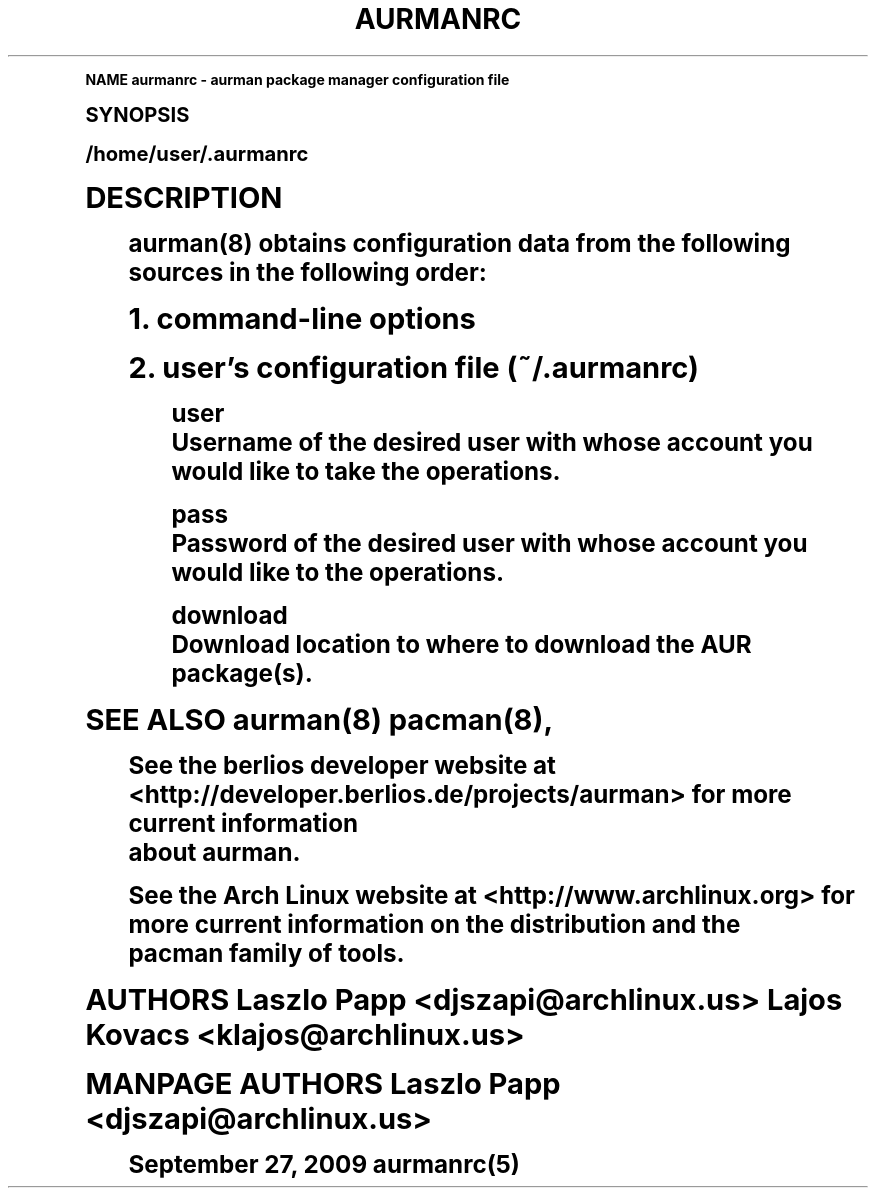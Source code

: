 .\"     Title: aurmanrc
.\"    Author: [FIXME: author] [see http://docbook.sf.net/el/author]
.\" Generator: DocBook XSL Stylesheets v1.74.0 <http://docbook.sf.net/>
.\"      Date: 10/02/2009
.\"    Manual: Pacman Manual
.\"    Source: Pacman
.\"  Language: English
.\"
.TH "AURMANRC" "5" "10/02/2009" "Pacman" "Pacman Manual"
.\" -----------------------------------------------------------------
.\" * (re)Define some macros
.\" -----------------------------------------------------------------
.\" ~~~~~~~~~~~~~~~~~~~~~~~~~~~~~~~~~~~~~~~~~~~~~~~~~~~~~~~~~~~~~~~~~
.\" toupper - uppercase a string (locale-aware)
.\" ~~~~~~~~~~~~~~~~~~~~~~~~~~~~~~~~~~~~~~~~~~~~~~~~~~~~~~~~~~~~~~~~~
.de toupper
.tr aAbBcCdDeEfFgGhHiIjJkKlLmMnNoOpPqQrRsStTuUvVwWxXyYzZ
\\$*
.tr aabbccddeeffgghhiijjkkllmmnnooppqqrrssttuuvvwwxxyyzz
..
.\" ~~~~~~~~~~~~~~~~~~~~~~~~~~~~~~~~~~~~~~~~~~~~~~~~~~~~~~~~~~~~~~~~~
.\" SH-xref - format a cross-reference to an SH section
.\" ~~~~~~~~~~~~~~~~~~~~~~~~~~~~~~~~~~~~~~~~~~~~~~~~~~~~~~~~~~~~~~~~~
.de SH-xref
.ie n \{\
.\}
.toupper \\$*
.el \{\
\\$*
.\}
..
.\" ~~~~~~~~~~~~~~~~~~~~~~~~~~~~~~~~~~~~~~~~~~~~~~~~~~~~~~~~~~~~~~~~~
.\" SH - level-one heading that works better for non-TTY output
.\" ~~~~~~~~~~~~~~~~~~~~~~~~~~~~~~~~~~~~~~~~~~~~~~~~~~~~~~~~~~~~~~~~~
.de1 SH
.\" put an extra blank line of space above the head in non-TTY output
.if t \{\
.sp 1
.\}
.sp \\n[PD]u
.nr an-level 1
.set-an-margin
.nr an-prevailing-indent \\n[IN]
.fi
.in \\n[an-margin]u
.ti 0
.HTML-TAG ".NH \\n[an-level]"
.it 1 an-trap
.nr an-no-space-flag 1
.nr an-break-flag 1
\." make the size of the head bigger
.ps +3
.ft B
.ne (2v + 1u)
.ie n \{\
.\" if n (TTY output), use uppercase
.toupper \\$*
.\}
.el \{\
.nr an-break-flag 0
.\" if not n (not TTY), use normal case (not uppercase)
\\$1
.in \\n[an-margin]u
.ti 0
.\" if not n (not TTY), put a border/line under subheading
.sp -.6
\l'\n(.lu'
.\}
..
.\" ~~~~~~~~~~~~~~~~~~~~~~~~~~~~~~~~~~~~~~~~~~~~~~~~~~~~~~~~~~~~~~~~~
.\" SS - level-two heading that works better for non-TTY output
.\" ~~~~~~~~~~~~~~~~~~~~~~~~~~~~~~~~~~~~~~~~~~~~~~~~~~~~~~~~~~~~~~~~~
.de1 SS
.sp \\n[PD]u
.nr an-level 1
.set-an-margin
.nr an-prevailing-indent \\n[IN]
.fi
.in \\n[IN]u
.ti \\n[SN]u
.it 1 an-trap
.nr an-no-space-flag 1
.nr an-break-flag 1
.ps \\n[PS-SS]u
\." make the size of the head bigger
.ps +2
.ft B
.ne (2v + 1u)
.if \\n[.$] \&\\$*
..
.\" ~~~~~~~~~~~~~~~~~~~~~~~~~~~~~~~~~~~~~~~~~~~~~~~~~~~~~~~~~~~~~~~~~
.\" BB/BE - put background/screen (filled box) around block of text
.\" ~~~~~~~~~~~~~~~~~~~~~~~~~~~~~~~~~~~~~~~~~~~~~~~~~~~~~~~~~~~~~~~~~
.de BB
.if t \{\
.sp -.5
.br
.in +2n
.ll -2n
.gcolor red
.di BX
.\}
..
.de EB
.if t \{\
.if "\\$2"adjust-for-leading-newline" \{\
.sp -1
.\}
.br
.di
.in
.ll
.gcolor
.nr BW \\n(.lu-\\n(.i
.nr BH \\n(dn+.5v
.ne \\n(BHu+.5v
.ie "\\$2"adjust-for-leading-newline" \{\
\M[\\$1]\h'1n'\v'+.5v'\D'P \\n(BWu 0 0 \\n(BHu -\\n(BWu 0 0 -\\n(BHu'\M[]
.\}
.el \{\
\M[\\$1]\h'1n'\v'-.5v'\D'P \\n(BWu 0 0 \\n(BHu -\\n(BWu 0 0 -\\n(BHu'\M[]
.\}
.in 0
.sp -.5v
.nf
.BX
.in
.sp .5v
.fi
.\}
..
.\" ~~~~~~~~~~~~~~~~~~~~~~~~~~~~~~~~~~~~~~~~~~~~~~~~~~~~~~~~~~~~~~~~~
.\" BM/EM - put colored marker in margin next to block of text
.\" ~~~~~~~~~~~~~~~~~~~~~~~~~~~~~~~~~~~~~~~~~~~~~~~~~~~~~~~~~~~~~~~~~
.de BM
.if t \{\
.br
.ll -2n
.gcolor red
.di BX
.\}
..
.de EM
.if t \{\
.br
.di
.ll
.gcolor
.nr BH \\n(dn
.ne \\n(BHu
\M[\\$1]\D'P -.75n 0 0 \\n(BHu -(\\n[.i]u - \\n(INu - .75n) 0 0 -\\n(BHu'\M[]
.in 0
.nf
.BX
.in
.fi
.\}
..
.\" -----------------------------------------------------------------
.\" * set default formatting
.\" -----------------------------------------------------------------
.\" disable hyphenation
.nh
.\" disable justification (adjust text to left margin only)
.ad l
.\" -----------------------------------------------------------------
.\" * MAIN CONTENT STARTS HERE *
.\" -----------------------------------------------------------------
.SH "Name"
aurmanrc \- aurman package manager configuration file
.SH "Synopsis"
.sp
/home/user/\&.aurmanrc
.SH "Description"
.sp
.if n \{\
.RS 4
.\}
.fam C
.ps -1
.nf
.BB lightgray
aurman(8) obtains configuration data from the following sources in the following order:
.EB lightgray
.fi
.fam
.ps +1
.if n \{\
.RE
.\}
.sp
.RS 4
.ie n \{\
\h'-04' 1.\h'+01'\c
.\}
.el \{\
.sp -1
.IP "  1." 4.2
.\}
command\-line options
.RE
.sp
.RS 4
.ie n \{\
\h'-04' 2.\h'+01'\c
.\}
.el \{\
.sp -1
.IP "  2." 4.2
.\}
user\(cqs configuration file (~/\&.aurmanrc)
.sp
.if n \{\
.RS 4
.\}
.fam C
.ps -1
.nf
.BB lightgray
user
  Username of the desired user with whose account you would like to take the operations\&.
.EB lightgray
.fi
.fam
.ps +1
.if n \{\
.RE
.\}
.sp
.if n \{\
.RS 4
.\}
.fam C
.ps -1
.nf
.BB lightgray
pass
  Password of the desired user with whose account you would like to the operations\&.
.EB lightgray
.fi
.fam
.ps +1
.if n \{\
.RE
.\}
.sp
.if n \{\
.RS 4
.\}
.fam C
.ps -1
.nf
.BB lightgray
download
  Download location to where to download the AUR package(s)\&.
.EB lightgray
.fi
.fam
.ps +1
.if n \{\
.RE
.\}
.RE
.sp
SEE ALSO aurman(8) pacman(8),
.sp
.if n \{\
.RS 4
.\}
.fam C
.ps -1
.nf
.BB lightgray
See  the  berlios  developer  website  at <http://developer\&.berlios\&.de/projects/aurman> for more current information
about aurman\&.
.EB lightgray
.fi
.fam
.ps +1
.if n \{\
.RE
.\}
.sp
.if n \{\
.RS 4
.\}
.fam C
.ps -1
.nf
.BB lightgray
See the Arch Linux website at <http://www\&.archlinux\&.org> for more current information on the  distribution  and  the
pacman family of tools\&.
.EB lightgray
.fi
.fam
.ps +1
.if n \{\
.RE
.\}
.sp
AUTHORS Laszlo Papp <djszapi@archlinux\&.us> Lajos Kovacs <klajos@archlinux\&.us>
.sp
MANPAGE AUTHORS Laszlo Papp <djszapi@archlinux\&.us>
.sp
.if n \{\
.RS 4
.\}
.fam C
.ps -1
.nf
.BB lightgray
September 27, 2009                                         aurmanrc(5)
.EB lightgray
.fi
.fam
.ps +1
.if n \{\
.RE
.\}
